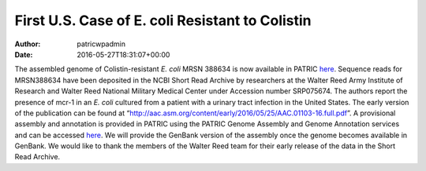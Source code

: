 ================================================
First U.S. Case of E. coli Resistant to Colistin
================================================

:Author: patricwpadmin
:Date:   2016-05-27T18:31:07+00:00

The assembled genome of Colistin-resistant *E. coli* MRSN 388634 is now
available in PATRIC
`here <https://www.patricbrc.org/portal/portal/patric/Genome?cType=genome&cId=562.10576>`__.
Sequence reads for MRSN388634 have been deposited in the NCBI Short Read
Archive by researchers at the Walter Reed Army Institute of Research and
Walter Reed National Military Medical Center under Accession number
SRP075674. The authors report the presence of mcr-1 in an *E. coli*
cultured from a patient with a urinary tract infection in the United
States. The early version of the publication can be found at
“http://aac.asm.org/content/early/2016/05/25/AAC.01103-16.full.pdf”. A
provisional assembly and annotation is provided in PATRIC using the
PATRIC Genome Assembly and Genome Annotation services and can be
accessed
`here <https://www.patricbrc.org/portal/portal/patric/Genome?cType=genome&cId=562.10576>`__.
We will provide the GenBank version of the assembly once the genome
becomes available in GenBank. We would like to thank the members of the
Walter Reed team for their early release of the data in the Short Read
Archive.
